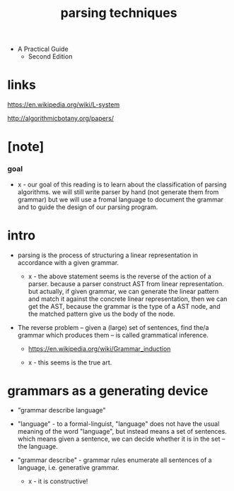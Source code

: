 #+title: parsing techniques

- A Practical Guide
  - Second Edition

* links

  https://en.wikipedia.org/wiki/L-system

  http://algorithmicbotany.org/papers/

* [note]

*** goal

    - x -
      our goal of this reading
      is to learn about the classification of parsing algorithms.
      we will still write parser by hand (not generate them from grammar)
      but we will use a fromal language to document the grammar
      and to guide the design of our parsing program.

* intro

  - parsing is the process of structuring a linear representation
    in accordance with a given grammar.

    - x -
      the above statement seems is the reverse of the action of a parser.
      because a parser construct AST from linear representation.
      but actually, if given grammar,
      we can generate the linear pattern
      and match it against the concrete linear representation,
      then we can get the AST,
      because the grammar is the type of a AST node,
      and the matched pattern give us the body of the node.

  - The reverse problem -- given a (large) set of sentences,
    find the/a grammar which produces them
    -- is called grammatical inference.

    - https://en.wikipedia.org/wiki/Grammar_induction

    - x -
      this seems is the true art.

* grammars as a generating device

  - "grammar describe language"

  - "language" -
    to a formal-linguist,
    "language" does not have the usual meaning of the word "language",
    but instead means a set of sentences.
    which means given a sentence, we can decide
    whether it is in the set -- the language.

  - "grammar describe" -
    grammar rules enumerate all sentences of a language,
    i.e. generative grammar.
    - x - it is  constructive!

